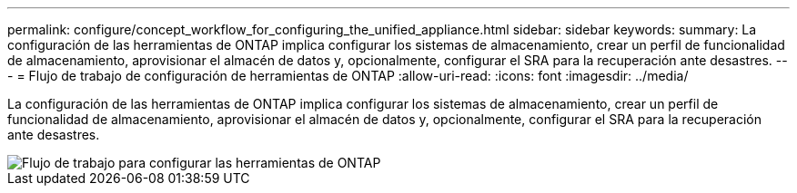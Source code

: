 ---
permalink: configure/concept_workflow_for_configuring_the_unified_appliance.html 
sidebar: sidebar 
keywords:  
summary: La configuración de las herramientas de ONTAP implica configurar los sistemas de almacenamiento, crear un perfil de funcionalidad de almacenamiento, aprovisionar el almacén de datos y, opcionalmente, configurar el SRA para la recuperación ante desastres. 
---
= Flujo de trabajo de configuración de herramientas de ONTAP
:allow-uri-read: 
:icons: font
:imagesdir: ../media/


[role="lead"]
La configuración de las herramientas de ONTAP implica configurar los sistemas de almacenamiento, crear un perfil de funcionalidad de almacenamiento, aprovisionar el almacén de datos y, opcionalmente, configurar el SRA para la recuperación ante desastres.

image::../media/use_case_vsc_users.gif[Flujo de trabajo para configurar las herramientas de ONTAP]
